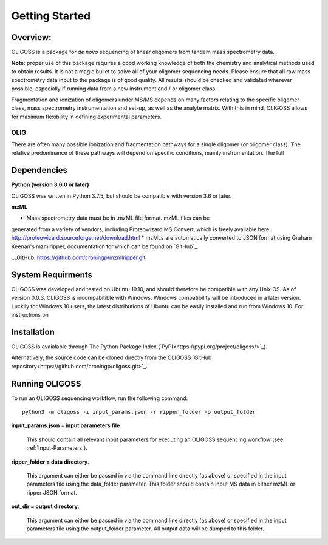 .. _Getting-Started:

###############
Getting Started
###############

.. _Overview:

Overview:
=========

OLIGOSS is a package for *de novo* sequencing of linear oligomers from
tandem mass spectrometry data.

**Note**: proper use of this package requires a good working knowledge of both
the chemistry and analytical methods used to obtain results. It is not a
magic bullet to solve all of your oligomer sequencing needs. Please ensure that
all raw mass spectrometry data input to the package is of good quality. All
results should be checked and validated wherever possible, especially if running
data from a new instrument and / or oligomer class.

Fragmentation and ionization of oligomers under MS/MS depends on many factors relating to
the specific oligomer class, mass spectrometry instrumentation and set-up, as
well as the analyte matrix. With this in mind, OLIGOSS allows for maximum
flexibility in defining experimental parameters.

OLIG
----
There are often many possible ionization and fragmentation pathways for a single
oligomer (or oligomer class). The relative predominance of these pathways will
depend on specific conditions, mainly instrumentation. The full


.. image:: img/OLIGOSS_execution.png
    :width: 600
    :align: center


.. _Dependencies:

Dependencies
============

**Python (version 3.6.0 or later)**

OLIGOSS was written in Python 3.7.5, but should be compatible with version 3.6
or later.

**mzML**

* Mass spectrometry data must be in .mzML file format. mzML files can be
generated from a variety of vendors, including Proteowizard MS Convert, which is
freely available here: http://proteowizard.sourceforge.net/download.html
* mzMLs are automatically converted to JSON format using Graham Keenan's
mzmlripper, documentation for which can be found on `GitHub`_.

.._GitHub: https://github.com/croningp/mzmlripper.git

.. _System-Requirements:

System Requirments
==================

OLIGOSS was developed and tested on Ubuntu 19.10, and should therefore be
compatible with any Unix OS. As of version 0.0.3, OLIGOSS is incompabitible
with Windows. Windows compatibility will be introduced in a later version.
Luckily for Windows 10 users, the latest distributions of Ubuntu can be easily
installed and run from Windows 10. For instructions on 

.. _Installation:

Installation
=============

OLIGOSS is avaialable through The Python Package Index (`PyPI<https://pypi.org/project/oligoss/>`_).


Alternatively, the source code can be cloned directly from the OLIGOSS `GitHub repository<https://github.com/croningp/oligoss.git>`_.


.. _Running-OLIGOSS:

Running OLIGOSS
===============

To run an OLIGOSS sequencing workflow, run the following command::

    python3 -m oligoss -i input_params.json -r ripper_folder -o output_folder

**input_params.json = input parameters file**

    This should contain all relevant input parameters for executing an
    OLIGOSS sequencing workflow (see :ref:`Input-Parameters`).

**ripper_folder = data directory**.

    This argument can either be passed in via the command line directly (as above) or specified in the input parameters file using the data_folder parameter.
    This folder should contain input MS data in either mzML or ripper JSON format.

**out_dir = output directory**.

    This argument can either be passed in via the command line directly (as above) or specified in the input parameters file using the output_folder parameter.
    All output data will be dumped to this folder.

